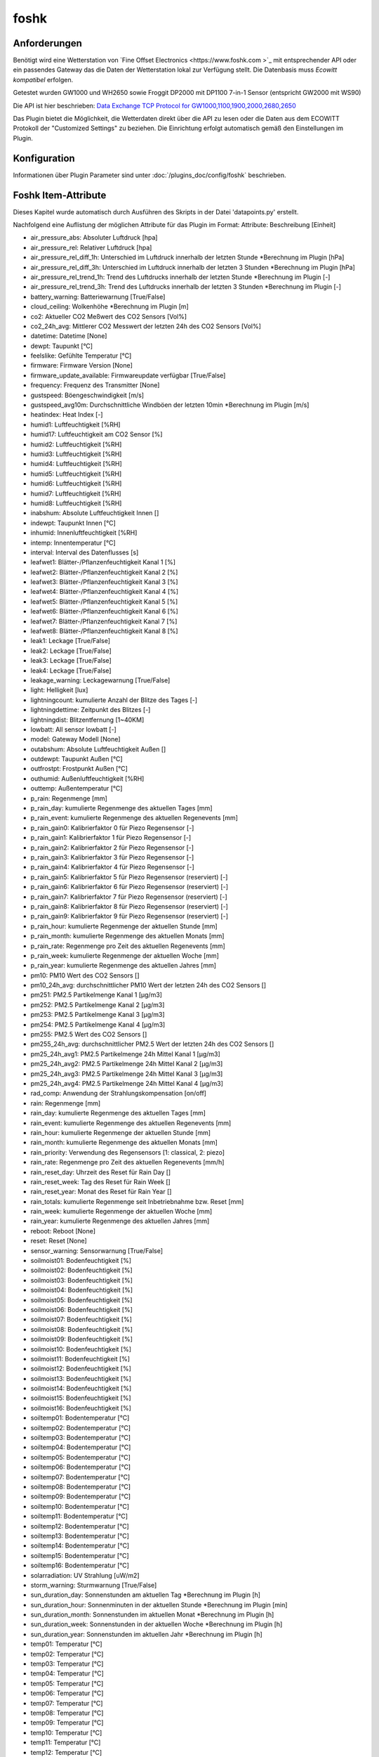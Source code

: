 foshk
=====

Anforderungen
-------------
Benötigt wird eine Wetterstation von `Fine Offset Electronics <https://www.foshk.com >`_ mit entsprechender API
oder ein passendes Gateway das die Daten der Wetterstation lokal zur Verfügung stellt.
Die Datenbasis muss *Ecowitt kompatibel* erfolgen.

Getestet wurden GW1000 und WH2650 sowie Froggit DP2000 mit DP1100 7-in-1 Sensor (entspricht GW2000 mit WS90)

Die API ist hier beschrieben: `Data Exchange TCP Protocol for GW1000,1100,1900,2000,2680,2650 <https://osswww.ecowitt.net/uploads/20220407/WN1900%20GW1000,1100%20WH2680,2650%20telenet%20v1.6.4.pdf>`_

Das Plugin bietet die Möglichkeit, die Wetterdaten direkt über die API zu lesen oder die Daten aus dem ECOWITT Protokoll der "Customized Settings" zu beziehen.
Die Einrichtung erfolgt automatisch gemäß den Einstellungen im Plugin.

Konfiguration
-------------

Informationen über Plugin Parameter sind unter :doc:`/plugins_doc/config/foshk` beschrieben.


Foshk Item-Attribute
--------------------

Dieses Kapitel wurde automatisch durch Ausführen des Skripts in der Datei 'datapoints.py' erstellt.

Nachfolgend eine Auflistung der möglichen Attribute für das Plugin im Format: Attribute: Beschreibung [Einheit]

- air_pressure_abs: Absoluter Luftdruck [hpa]

- air_pressure_rel: Relativer Luftdruck [hpa]

- air_pressure_rel_diff_1h: Unterschied im Luftdruck innerhalb der letzten Stunde *Berechnung im Plugin [hPa]

- air_pressure_rel_diff_3h: Unterschied im Luftdruck innerhalb der letzten 3 Stunden *Berechnung im Plugin [hPa]

- air_pressure_rel_trend_1h: Trend des Luftdrucks innerhalb der letzten Stunde *Berechnung im Plugin [-]

- air_pressure_rel_trend_3h: Trend des Luftdrucks innerhalb der letzten 3 Stunden *Berechnung im Plugin [-]

- battery_warning: Batteriewarnung [True/False]

- cloud_ceiling: Wolkenhöhe *Berechnung im Plugin [m]

- co2: Aktueller CO2 Meßwert des CO2 Sensors [Vol%]

- co2_24h_avg: Mittlerer CO2 Messwert der letzten 24h des CO2 Sensors [Vol%]

- datetime: Datetime [None]

- dewpt: Taupunkt [°C]

- feelslike: Gefühlte Temperatur [°C]

- firmware: Firmware Version [None]

- firmware_update_available: Firmwareupdate verfügbar [True/False]

- frequency: Frequenz des Transmitter [None]

- gustspeed: Böengeschwindigkeit [m/s]

- gustspeed_avg10m: Durchschnittliche Windböen der letzten 10min *Berechnung im Plugin [m/s]

- heatindex: Heat Index [-]

- humid1: Luftfeuchtigkeit [%RH]

- humid17: Luftfeuchtigkeit am CO2 Sensor [%]

- humid2: Luftfeuchtigkeit [%RH]

- humid3: Luftfeuchtigkeit [%RH]

- humid4: Luftfeuchtigkeit [%RH]

- humid5: Luftfeuchtigkeit [%RH]

- humid6: Luftfeuchtigkeit [%RH]

- humid7: Luftfeuchtigkeit [%RH]

- humid8: Luftfeuchtigkeit [%RH]

- inabshum: Absolute Luftfeuchtigkeit Innen []

- indewpt: Taupunkt Innen [°C]

- inhumid: Innenluftfeuchtigkeit [%RH]

- intemp: Innentemperatur [°C]

- interval: Interval des Datenflusses [s]

- leafwet1: Blätter-/Pflanzenfeuchtigkeit Kanal 1 [%]

- leafwet2: Blätter-/Pflanzenfeuchtigkeit Kanal 2 [%]

- leafwet3: Blätter-/Pflanzenfeuchtigkeit Kanal 3 [%]

- leafwet4: Blätter-/Pflanzenfeuchtigkeit Kanal 4 [%]

- leafwet5: Blätter-/Pflanzenfeuchtigkeit Kanal 5 [%]

- leafwet6: Blätter-/Pflanzenfeuchtigkeit Kanal 6 [%]

- leafwet7: Blätter-/Pflanzenfeuchtigkeit Kanal 7 [%]

- leafwet8: Blätter-/Pflanzenfeuchtigkeit Kanal 8 [%]

- leak1: Leckage [True/False]

- leak2: Leckage [True/False]

- leak3: Leckage [True/False]

- leak4: Leckage [True/False]

- leakage_warning: Leckagewarnung [True/False]

- light: Helligkeit [lux]

- lightningcount: kumulierte Anzahl der Blitze des Tages [-]

- lightningdettime: Zeitpunkt des Blitzes [-]

- lightningdist: Blitzentfernung [1~40KM]

- lowbatt: All sensor lowbatt [-]

- model: Gateway Modell [None]

- outabshum: Absolute Luftfeuchtigkeit Außen []

- outdewpt: Taupunkt Außen [°C]

- outfrostpt: Frostpunkt Außen [°C]

- outhumid: Außenluftfeuchtigkeit [%RH]

- outtemp: Außentemperatur [°C]

- p_rain: Regenmenge [mm]

- p_rain_day: kumulierte Regenmenge des aktuellen Tages [mm]

- p_rain_event: kumulierte Regenmenge des aktuellen Regenevents [mm]

- p_rain_gain0: Kalibrierfaktor 0 für Piezo Regensensor [-]

- p_rain_gain1: Kalibrierfaktor 1 für Piezo Regensensor [-]

- p_rain_gain2: Kalibrierfaktor 2 für Piezo Regensensor [-]

- p_rain_gain3: Kalibrierfaktor 3 für Piezo Regensensor [-]

- p_rain_gain4: Kalibrierfaktor 4 für Piezo Regensensor [-]

- p_rain_gain5: Kalibrierfaktor 5 für Piezo Regensensor (reserviert) [-]

- p_rain_gain6: Kalibrierfaktor 6 für Piezo Regensensor (reserviert) [-]

- p_rain_gain7: Kalibrierfaktor 7 für Piezo Regensensor (reserviert) [-]

- p_rain_gain8: Kalibrierfaktor 8 für Piezo Regensensor (reserviert) [-]

- p_rain_gain9: Kalibrierfaktor 9 für Piezo Regensensor (reserviert) [-]

- p_rain_hour: kumulierte Regenmenge der aktuellen Stunde [mm]

- p_rain_month: kumulierte Regenmenge des aktuellen Monats [mm]

- p_rain_rate: Regenmenge pro Zeit des aktuellen Regenevents [mm]

- p_rain_week: kumulierte Regenmenge der aktuellen Woche [mm]

- p_rain_year: kumulierte Regenmenge des aktuellen Jahres [mm]

- pm10: PM10 Wert des CO2 Sensors []

- pm10_24h_avg: durchschnittlicher PM10 Wert der letzten 24h des CO2 Sensors []

- pm251: PM2.5 Partikelmenge Kanal 1 [μg/m3]

- pm252: PM2.5 Partikelmenge Kanal 2 [μg/m3]

- pm253: PM2.5 Partikelmenge Kanal 3 [μg/m3]

- pm254: PM2.5 Partikelmenge Kanal 4 [μg/m3]

- pm255: PM2.5 Wert des CO2 Sensors []

- pm255_24h_avg: durchschnittlicher PM2.5 Wert der letzten 24h des CO2 Sensors []

- pm25_24h_avg1: PM2.5 Partikelmenge 24h Mittel Kanal 1 [μg/m3]

- pm25_24h_avg2: PM2.5 Partikelmenge 24h Mittel Kanal 2 [μg/m3]

- pm25_24h_avg3: PM2.5 Partikelmenge 24h Mittel Kanal 3 [μg/m3]

- pm25_24h_avg4: PM2.5 Partikelmenge 24h Mittel Kanal 4 [μg/m3]

- rad_comp: Anwendung der Strahlungskompensation [on/off]

- rain: Regenmenge [mm]

- rain_day: kumulierte Regenmenge des aktuellen Tages [mm]

- rain_event: kumulierte Regenmenge des aktuellen Regenevents [mm]

- rain_hour: kumulierte Regenmenge der aktuellen Stunde [mm]

- rain_month: kumulierte Regenmenge des aktuellen Monats [mm]

- rain_priority: Verwendung des Regensensors [1: classical, 2: piezo]

- rain_rate: Regenmenge pro Zeit des aktuellen Regenevents [mm/h]

- rain_reset_day: Uhrzeit des Reset für Rain Day []

- rain_reset_week: Tag des Reset für Rain Week []

- rain_reset_year: Monat des Reset für Rain Year []

- rain_totals: kumulierte Regenmenge seit Inbetriebnahme bzw. Reset [mm]

- rain_week: kumulierte Regenmenge der aktuellen Woche [mm]

- rain_year: kumulierte Regenmenge des aktuellen Jahres [mm]

- reboot: Reboot [None]

- reset: Reset [None]

- sensor_warning: Sensorwarnung [True/False]

- soilmoist01: Bodenfeuchtigkeit [%]

- soilmoist02: Bodenfeuchtigkeit [%]

- soilmoist03: Bodenfeuchtigkeit [%]

- soilmoist04: Bodenfeuchtigkeit [%]

- soilmoist05: Bodenfeuchtigkeit [%]

- soilmoist06: Bodenfeuchtigkeit [%]

- soilmoist07: Bodenfeuchtigkeit [%]

- soilmoist08: Bodenfeuchtigkeit [%]

- soilmoist09: Bodenfeuchtigkeit [%]

- soilmoist10: Bodenfeuchtigkeit [%]

- soilmoist11: Bodenfeuchtigkeit [%]

- soilmoist12: Bodenfeuchtigkeit [%]

- soilmoist13: Bodenfeuchtigkeit [%]

- soilmoist14: Bodenfeuchtigkeit [%]

- soilmoist15: Bodenfeuchtigkeit [%]

- soilmoist16: Bodenfeuchtigkeit [%]

- soiltemp01: Bodentemperatur [°C]

- soiltemp02: Bodentemperatur [°C]

- soiltemp03: Bodentemperatur [°C]

- soiltemp04: Bodentemperatur [°C]

- soiltemp05: Bodentemperatur [°C]

- soiltemp06: Bodentemperatur [°C]

- soiltemp07: Bodentemperatur [°C]

- soiltemp08: Bodentemperatur [°C]

- soiltemp09: Bodentemperatur [°C]

- soiltemp10: Bodentemperatur [°C]

- soiltemp11: Bodentemperatur [°C]

- soiltemp12: Bodentemperatur [°C]

- soiltemp13: Bodentemperatur [°C]

- soiltemp14: Bodentemperatur [°C]

- soiltemp15: Bodentemperatur [°C]

- soiltemp16: Bodentemperatur [°C]

- solarradiation: UV Strahlung [uW/m2]

- storm_warning: Sturmwarnung [True/False]

- sun_duration_day: Sonnenstunden am aktuellen Tag *Berechnung im Plugin [h]

- sun_duration_hour: Sonnenminuten in der aktuellen Stunde *Berechnung im Plugin [min]

- sun_duration_month: Sonnenstunden im aktuellen Monat *Berechnung im Plugin [h]

- sun_duration_week: Sonnenstunden in der aktuellen Woche *Berechnung im Plugin [h]

- sun_duration_year: Sonnenstunden im aktuellen Jahr *Berechnung im Plugin [h]

- temp01: Temperatur [°C]

- temp02: Temperatur [°C]

- temp03: Temperatur [°C]

- temp04: Temperatur [°C]

- temp05: Temperatur [°C]

- temp06: Temperatur [°C]

- temp07: Temperatur [°C]

- temp08: Temperatur [°C]

- temp09: Temperatur [°C]

- temp10: Temperatur [°C]

- temp11: Temperatur [°C]

- temp12: Temperatur [°C]

- temp13: Temperatur [°C]

- temp14: Temperatur [°C]

- temp15: Temperatur [°C]

- temp16: Temperatur [°C]

- temp17: Temperatur am CO2 Sensor [°C]

- thunderstorm_warning: Gewitterwarnung [True/False]

- uvi: UV-Index [0-15]

- weather_forecast_txt: Beschreibung des Wetterausblicks als Text *Berechnung im Plugin [-]

- weather_txt: Beschreibung des aktuellen Wetters als Text *Berechnung im Plugin [-]

- weatherstation_warning: Warnung der Wetterstation [True/False]

- wh24_batt: Batteriestatus für Temperatur- und Feuchtigkeitssensor Außen WH24 [-]

- wh24_sig: Signalstärke für Temperatur- und Feuchtigkeitssensor Außen WH24 [1-6]

- wh25_batt: Batteriestatus für Temperatur-, Feuchtigkeits- und Drucksensor [-]

- wh25_sig: Signalstärke für Temperatur-, Feuchtigkeits- und Drucksensor [1-6]

- wh31_ch1_batt: Batteriestatus für Thermo-Hygrometer Kanal 1 [-]

- wh31_ch1_sig: Signalstärke für Thermo-Hygrometer Kanal 1 [1-6]

- wh31_ch2_batt: Batteriestatus für Thermo-Hygrometer Kanal 2 [-]

- wh31_ch2_sig: Signalstärke für Thermo-Hygrometer Kanal 2 [1-6]

- wh31_ch3_batt: Batteriestatus für Thermo-Hygrometer Kanal 3 [-]

- wh31_ch3_sig: Signalstärke für Thermo-Hygrometer Kanal 3 [1-6]

- wh31_ch4_batt: Batteriestatus für Thermo-Hygrometer Kanal 4 [-]

- wh31_ch4_sig: Signalstärke für Thermo-Hygrometer Kanal 4 [1-6]

- wh31_ch5_batt: Batteriestatus für Thermo-Hygrometer Kanal 5 [-]

- wh31_ch5_sig: Signalstärke für Thermo-Hygrometer Kanal 5 [1-6]

- wh31_ch6_batt: Batteriestatus für Thermo-Hygrometer Kanal 6 [-]

- wh31_ch6_sig: Signalstärke für Thermo-Hygrometer Kanal 6 [1-6]

- wh31_ch7_batt: Batteriestatus für Thermo-Hygrometer Kanal 7 [-]

- wh31_ch7_sig: Signalstärke für Thermo-Hygrometer Kanal 7 [1-6]

- wh31_ch8_batt: Batteriestatus für Thermo-Hygrometer Kanal 8 [-]

- wh31_ch8_sig: Signalstärke für Thermo-Hygrometer Kanal 8 [1-6]

- wh32_batt: Batteriestatus für Temperatur- und Feuchtigkeitssensor WH32 [-]

- wh32_sig: Signalstärke für Temperatur- und Feuchtigkeitssensor WH32 [1-6]

- wh40_batt: Batteriestatus für Regensensor [-]

- wh40_sig: Signalstärke für Regensensor [1-6]

- wh41_ch1_batt: Batteriestatus für Partikelsensor PM2.5 WH41 Kanal 1 [-]

- wh41_ch1_sig: Signalstärke für Partikelsensor PM2.5 WH41 Kanal 1 [1-6]

- wh41_ch2_batt: Batteriestatus für Partikelsensor PM2.5 WH41 Kanal 2 [-]

- wh41_ch2_sig: Signalstärke für Partikelsensor PM2.5 WH41 Kanal 2 [1-6]

- wh41_ch3_batt: Batteriestatus für Partikelsensor PM2.5 WH41 Kanal 3 [-]

- wh41_ch3_sig: Signalstärke für Partikelsensor PM2.5 WH41 Kanal 3 [1-6]

- wh41_ch4_batt: Batteriestatus für Partikelsensor PM2.5 WH41 Kanal 4 [-]

- wh41_ch4_sig: Signalstärke für Partikelsensor PM2.5 WH41 Kanal 4 [1-6]

- wh45_batt: Batteriestatus für Partikel- und CO2 Sensor WH45 [-]

- wh45_sig: Signalstärke für Partikel- und CO2 Sensor WH45 [1-6]

- wh51_ch1_batt: Batteriestatus für Bodenfeuchtesensor Kanal 1 [-]

- wh51_ch1_sig: Signalstärke für Bodenfeuchtesensor Kanal 1 [1-6]

- wh51_ch2_batt: Batteriestatus für Bodenfeuchtesensor Kanal 2 [-]

- wh51_ch2_sig: Signalstärke für Bodenfeuchtesensor Kanal 2 [1-6]

- wh51_ch3_batt: Batteriestatus für Bodenfeuchtesensor Kanal 3 [-]

- wh51_ch3_sig: Signalstärke für Bodenfeuchtesensor Kanal 3 [1-6]

- wh51_ch4_batt: Batteriestatus für Bodenfeuchtesensor Kanal 4 [-]

- wh51_ch4_sig: Signalstärke für Bodenfeuchtesensor Kanal 4 [1-6]

- wh51_ch5_batt: Batteriestatus für Bodenfeuchtesensor Kanal 5 [-]

- wh51_ch5_sig: Signalstärke für Bodenfeuchtesensor Kanal 5 [1-6]

- wh51_ch6_batt: Batteriestatus für Bodenfeuchtesensor Kanal 6 [-]

- wh51_ch6_sig: Signalstärke für Bodenfeuchtesensor Kanal 6 [1-6]

- wh51_ch7_batt: Batteriestatus für Bodenfeuchtesensor Kanal 7 [-]

- wh51_ch7_sig: Signalstärke für Bodenfeuchtesensor Kanal 7 [1-6]

- wh51_ch8_batt: Batteriestatus für Bodenfeuchtesensor Kanal 8 [-]

- wh51_ch8_sig: Signalstärke für Bodenfeuchtesensor Kanal 8 [1-6]

- wh55_ch1_batt: Batteriestatus für Leckagesensor Kanal 1 [-]

- wh55_ch1_sig: Signalstärke für Leckagesensor Kanal 1 [1-6]

- wh55_ch2_batt: Batteriestatus für Leckagesensor Kanal 2 [-]

- wh55_ch2_sig: Signalstärke für Leckagesensor Kanal 2 [1-6]

- wh55_ch3_batt: Batteriestatus für Leckagesensor Kanal 3 [-]

- wh55_ch3_sig: Signalstärke für Leckagesensor Kanal 3 [1-6]

- wh55_ch4_batt: Batteriestatus für Leckagesensor Kanal 4 [-]

- wh55_ch4_sig: Signalstärke für Leckagesensor Kanal 4 [1-6]

- wh57_batt: Batteriestatus für Blitzsensor WH57 [-]

- wh57_sig: Signalstärke für Blitzsensor WH57 [1-6]

- wh65_batt: Batteriestatus für Außensensor WH65 [-]

- wh65_sig: Signalstärke für Außensensor WH65 [1-6]

- wh68_batt: Batteriestatus für Wetterstation WS68 [-]

- wh68_sig: Signalstärke für Wetterstation WS68 [1-6]

- windchill: Wind Chill [°C]

- winddaymax: max. Windböengeschwindigkeit des Tages [m/s]

- winddir: Windrichtung [360°]

- winddir_avg10m: Durchschnittliche Windrichtung der letzten 10min *Berechnung im Plugin [360°]

- winddir_txt: Windrichtung als Richtungstext *Berechnung im Plugin [-]

- windspeed: Windgeschwindigkeit [m/s]

- windspeed_avg10m: Durchschnittliche Windgeschwindigkeit der letzten 10min *Berechnung im Plugin [m/s]

- windspeed_bft: Windgeschwindigkeit auf der Beaufort Skala *Berechnung im Plugin [-]

- windspeed_bft_txt: Windgeschwindigkeit auf der Beaufort Skala als Text *Berechnung im Plugin [-]

- wn26_batt: Batteriestatus für Pool Thermometer [-]

- wn26_sig: Signalstärke für Pool Thermometer [1-6]

- wn30_ch1_batt: Batteriestatus für Thermometer mit wasserdichtem Sensor WN30 Kanal 1 [-]

- wn30_ch1_sig: Signalstärke für Thermometer mit wasserdichtem Sensor WN30 Kanal 1 [1-6]

- wn30_ch2_batt: Batteriestatus für Thermometer mit wasserdichtem Sensor WN30 Kanal 2 [-]

- wn30_ch2_sig: Signalstärke für Thermometer mit wasserdichtem Sensor WN30 Kanal 2 [1-6]

- wn30_ch3_batt: Batteriestatus für Thermometer mit wasserdichtem Sensor WN30 Kanal 3 [-]

- wn30_ch3_sig: Signalstärke für Thermometer mit wasserdichtem Sensor WN30 Kanal 3 [1-6]

- wn30_ch4_batt: Batteriestatus für Thermometer mit wasserdichtem Sensor WN30 Kanal 4 [-]

- wn30_ch4_sig: Signalstärke für Thermometer mit wasserdichtem Sensor WN30 Kanal 4 [1-6]

- wn30_ch5_batt: Batteriestatus für Thermometer mit wasserdichtem Sensor WN30 Kanal 5 [-]

- wn30_ch5_sig: Signalstärke für Thermometer mit wasserdichtem Sensor WN30 Kanal 5 [1-6]

- wn30_ch6_batt: Batteriestatus für Thermometer mit wasserdichtem Sensor WN30 Kanal 6 [-]

- wn30_ch6_sig: Signalstärke für Thermometer mit wasserdichtem Sensor WN30 Kanal 6 [1-6]

- wn30_ch7_batt: Batteriestatus für Thermometer mit wasserdichtem Sensor WN30 Kanal 7 [-]

- wn30_ch7_sig: Signalstärke für Thermometer mit wasserdichtem Sensor WN30 Kanal 7 [1-6]

- wn30_ch8_batt: Batteriestatus für Thermometer mit wasserdichtem Sensor WN30 Kanal 8 [-]

- wn30_ch8_sig: Signalstärke für Thermometer mit wasserdichtem Sensor WN30 Kanal 8 [1-6]

- wn34_ch1_batt: Batteriestatus für Thermometer mit wasserdichtem Sensor WN34 Kanal 1 [-]

- wn34_ch1_sig: Signalstärke für Thermometer mit wasserdichtem Sensor WN34 Kanal 1 [1-6]

- wn34_ch2_batt: Batteriestatus für Thermometer mit wasserdichtem Sensor WN34 Kanal 2 [-]

- wn34_ch2_sig: Signalstärke für Thermometer mit wasserdichtem Sensor WN34 Kanal 2 [1-6]

- wn34_ch3_batt: Batteriestatus für Thermometer mit wasserdichtem Sensor WN34 Kanal 3 [-]

- wn34_ch3_sig: Signalstärke für Thermometer mit wasserdichtem Sensor WN34 Kanal 3 [1-6]

- wn34_ch4_batt: Batteriestatus für Thermometer mit wasserdichtem Sensor WN34 Kanal 4 [-]

- wn34_ch4_sig: Signalstärke für Thermometer mit wasserdichtem Sensor WN34 Kanal 4 [1-6]

- wn34_ch5_batt: Batteriestatus für Thermometer mit wasserdichtem Sensor WN34 Kanal 5 [-]

- wn34_ch5_sig: Signalstärke für Thermometer mit wasserdichtem Sensor WN34 Kanal 5 [1-6]

- wn34_ch6_batt: Batteriestatus für Thermometer mit wasserdichtem Sensor WN34 Kanal 6 [-]

- wn34_ch6_sig: Signalstärke für Thermometer mit wasserdichtem Sensor WN34 Kanal 6 [1-6]

- wn34_ch7_batt: Batteriestatus für Thermometer mit wasserdichtem Sensor WN34 Kanal 7 [-]

- wn34_ch7_sig: Signalstärke für Thermometer mit wasserdichtem Sensor WN34 Kanal 7 [1-6]

- wn34_ch8_batt: Batteriestatus für Thermometer mit wasserdichtem Sensor WN34 Kanal 8 [-]

- wn34_ch8_sig: Signalstärke für Thermometer mit wasserdichtem Sensor WN34 Kanal 8 [1-6]

- wn35_ch1_batt: Batteriestatus für Feuchtigkeitssensor für Pflanzen/Blätter WN35 Kanal 1 [-]

- wn35_ch1_sig: Signalstärke für Feuchtigkeitssensor für Pflanzen/Blätter WN35 Kanal 1 [1-6]

- wn35_ch2_batt: Batteriestatus für Feuchtigkeitssensor für Pflanzen/Blätter WN35 Kanal 2 [-]

- wn35_ch2_sig: Signalstärke für Feuchtigkeitssensor für Pflanzen/Blätter WN35 Kanal 2 [1-6]

- wn35_ch3_batt: Batteriestatus für Feuchtigkeitssensor für Pflanzen/Blätter WN35 Kanal 3 [-]

- wn35_ch3_sig: Signalstärke für Feuchtigkeitssensor für Pflanzen/Blätter WN35 Kanal 3 [1-6]

- wn35_ch4_batt: Batteriestatus für Feuchtigkeitssensor für Pflanzen/Blätter WN35 Kanal 4 [-]

- wn35_ch4_sig: Signalstärke für Feuchtigkeitssensor für Pflanzen/Blätter WN35 Kanal 4 [1-6]

- wn35_ch5_batt: Batteriestatus für Feuchtigkeitssensor für Pflanzen/Blätter WN35 Kanal 5 [-]

- wn35_ch5_sig: Signalstärke für Feuchtigkeitssensor für Pflanzen/Blätter WN35 Kanal 5 [1-6]

- wn35_ch6_batt: Batteriestatus für Feuchtigkeitssensor für Pflanzen/Blätter WN35 Kanal 6 [-]

- wn35_ch6_sig: Signalstärke für Feuchtigkeitssensor für Pflanzen/Blätter WN35 Kanal 6 [1-6]

- wn35_ch7_batt: Batteriestatus für Feuchtigkeitssensor für Pflanzen/Blätter WN35 Kanal 7 [-]

- wn35_ch7_sig: Signalstärke für Feuchtigkeitssensor für Pflanzen/Blätter WN35 Kanal 7 [1-6]

- wn35_ch8_batt: Batteriestatus für Feuchtigkeitssensor für Pflanzen/Blätter WN35 Kanal 8 [-]

- wn35_ch8_sig: Signalstärke für Feuchtigkeitssensor für Pflanzen/Blätter WN35 Kanal 8 [1-6]

- ws80_batt: Batteriestatus für Wetterstation WS80 [-]

- ws80_sig: Signalstärke für Wetterstation WS80 [1-6]

- ws90_batt: Batteriestatus für Wetterstation 7in1 WS90 [-]

- ws90_sig: Signalstärke für Wetterstation 7in1 WS90 [1-6]


Beispiele
---------

Hier können ausführlichere Beispiele und Anwendungsfälle beschrieben werden.


Web Interface
-------------

FOSHK Items
^^^^^^^^^^^

Das Webinterface zeigt die Items an, für die ein Foshk-Attribut konfiguriert ist.


FOSHK data
^^^^^^^^^^

Das Webinterface zeigt die verfügbaren Daten (Dict Key und Dict Value) an, die ausgelesen wurden.


FOSHK Settings
^^^^^^^^^^^^^^

Das Webinterface die Einstellung der Wetterstation an.


FOSHK Maintenance
^^^^^^^^^^^^^^^^^

Das Webinterface zeigt detaillierte Informationen über die im Plugin verfügbaren Daten an.
Dies dient der Maintenance bzw. Fehlersuche.
